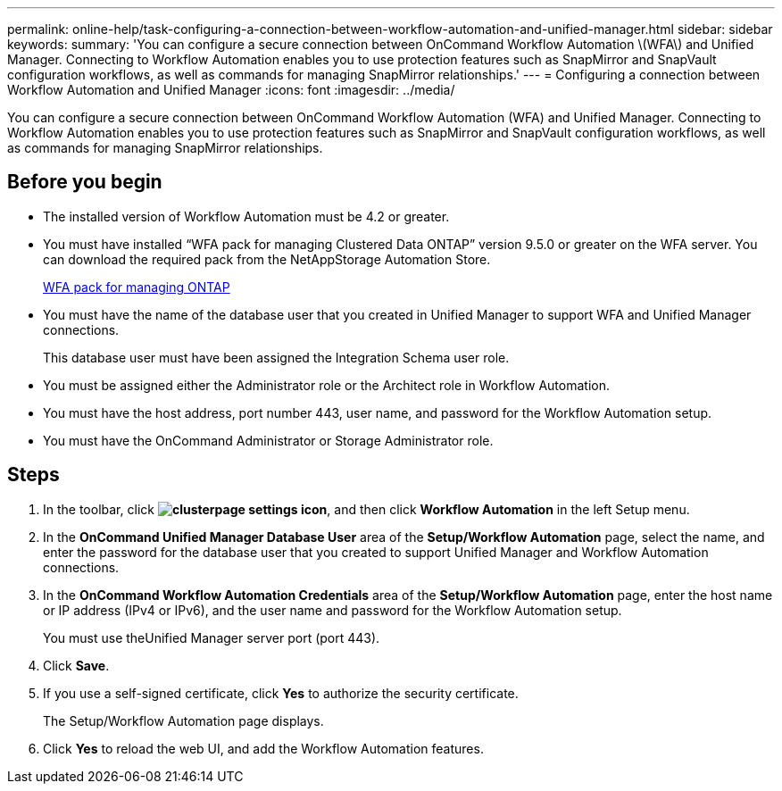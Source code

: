 ---
permalink: online-help/task-configuring-a-connection-between-workflow-automation-and-unified-manager.html
sidebar: sidebar
keywords: 
summary: 'You can configure a secure connection between OnCommand Workflow Automation \(WFA\) and Unified Manager. Connecting to Workflow Automation enables you to use protection features such as SnapMirror and SnapVault configuration workflows, as well as commands for managing SnapMirror relationships.'
---
= Configuring a connection between Workflow Automation and Unified Manager
:icons: font
:imagesdir: ../media/

[.lead]
You can configure a secure connection between OnCommand Workflow Automation (WFA) and Unified Manager. Connecting to Workflow Automation enables you to use protection features such as SnapMirror and SnapVault configuration workflows, as well as commands for managing SnapMirror relationships.

== Before you begin

* The installed version of Workflow Automation must be 4.2 or greater.
* You must have installed "`WFA pack for managing Clustered Data ONTAP`" version 9.5.0 or greater on the WFA server. You can download the required pack from the NetAppStorage Automation Store.
+
https://automationstore.netapp.com/pack-list.shtml[WFA pack for managing ONTAP]

* You must have the name of the database user that you created in Unified Manager to support WFA and Unified Manager connections.
+
This database user must have been assigned the Integration Schema user role.

* You must be assigned either the Administrator role or the Architect role in Workflow Automation.
* You must have the host address, port number 443, user name, and password for the Workflow Automation setup.
* You must have the OnCommand Administrator or Storage Administrator role.

== Steps

. In the toolbar, click *image:../media/clusterpage-settings-icon.gif[]*, and then click *Workflow Automation* in the left Setup menu.
. In the *OnCommand Unified Manager Database User* area of the *Setup/Workflow Automation* page, select the name, and enter the password for the database user that you created to support Unified Manager and Workflow Automation connections.
. In the *OnCommand Workflow Automation Credentials* area of the *Setup/Workflow Automation* page, enter the host name or IP address (IPv4 or IPv6), and the user name and password for the Workflow Automation setup.
+
You must use theUnified Manager server port (port 443).

. Click *Save*.
. If you use a self-signed certificate, click *Yes* to authorize the security certificate.
+
The Setup/Workflow Automation page displays.

. Click *Yes* to reload the web UI, and add the Workflow Automation features.
